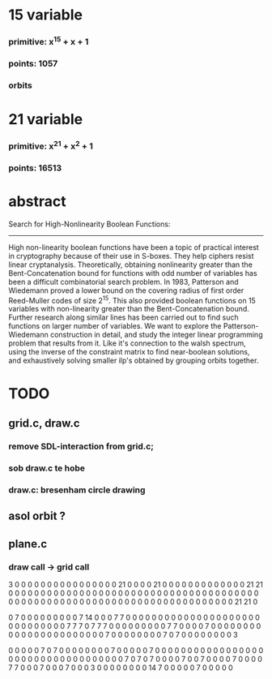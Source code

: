 #+STARTUP: overview
* 15 variable
*** primitive: x^15 + x + 1
*** points: 1057
*** orbits
* 21 variable
*** primitive: x^21 + x^2 + 1
*** points: 16513

* abstract

Search for High-Nonlinearity Boolean Functions:
-----------------------------------------------
High non-linearity boolean functions have been a topic of practical interest in cryptography because of their use in S-boxes. They help ciphers resist linear cryptanalysis. Theoretically, obtaining nonlinearity greater than the Bent-Concatenation bound for functions with odd number of variables has been a difficult combinatorial search problem. In 1983, Patterson and Wiedemann proved a lower bound on the covering radius of first order Reed-Muller codes of size 2^15. This also provided boolean functions on 15 variables with non-linearity greater than the Bent-Concatenation bound. Further research along similar lines has been carried out to find such functions on larger number of variables. We want to explore the Patterson-Wiedemann construction in detail, and study the integer linear programming problem that results from it. Like it's connection to the walsh spectrum, using the inverse of the constraint matrix to find near-boolean solutions, and exhaustively solving smaller ilp's obtained by grouping orbits together.

* TODO
** grid.c, draw.c
*** remove SDL-interaction from grid.c;
*** sob draw.c te hobe
*** draw.c: bresenham circle drawing
** asol orbit ?
** plane.c
*** draw call -> grid call



3 0 0 0 0 0 0 0 0 0 0 0 0 0 0 0 0 21 0 0 0 0 21 0 0 0 0 0 0 0 0 0 0 0 0 0 21 21 0 0 0 0 0 0 0 0 0 0 0 0 0 0 0 0 0 0 0 0 0 0 0 0 0 0 0 0 0 0 0 0 0 0 0 0 0 0 0 0 0 0 0 0 0 0 0 0 0 0 0 0 0 0 0 0 0 0 0 0 0 0 0 0 0 0 0 0 0 0 0 0 0 0 21 21 0 


0 7 0 0 0 0 0 0 0 0 0 7 14 0 0 0 7 7 0 0 0 0 0 0 0 0 0 0 0 0 0 0 0 0 0 0 0 0 0 0 0 0 0 0 0 0 0 0 7 7 7 0 7 7 7 0 0 0 0 0 0 0 0 0 7 7 0 0 0 0 7 0 0 0 0 0 0 0 0 0 0 0 0 0 0 0 0 0 0 0 0 0 0 0 7 0 0 0 0 0 0 0 0 7 0 7 0 0 0 0 0 0 0 0 3 


0 0 0 0 0 7 0 7 0 0 0 0 0 0 0 0 7 0 0 0 0 0 7 0 0 0 0 0 0 0 0 0 0 0 0 0 0 0 0 0 0 0 0 0 0 0 0 0 0 0 0 0 0 0 0 0 0 0 7 0 7 0 7 0 0 0 0 7 0 0 7 0 0 0 0 7 0 0 0 0 7 7 0 0 0 7 0 0 0 7 0 0 0 3 0 0 0 0 0 0 0 0 14 7 0 0 0 0 0 7 0 0 0 0 0 

